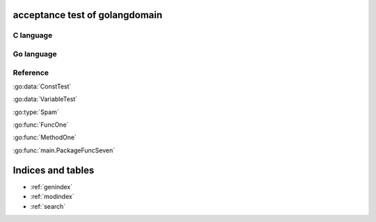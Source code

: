 .. acceptance test of golangdomain documentation master file, created by
   sphinx-quickstart on Mon Dec 31 17:50:00 2012.
   You can adapt this file completely to your liking, but it should at least
   contain the root `toctree` directive.

acceptance test of golangdomain
===============================

C language
----------

.. c:var:: FooObject* FooClass_Type

.. c:type:: BarStruct

.. c:function:: int function_one(FooObject *foo)

.. c:function:: float function_two(FooObject foo, Bar_size_t size)



Go language
-----------

.. go:const:: ConstTest

.. go:var:: VariableTest

.. go:type:: Spam

.. go:function:: func FuncOne()

.. go:function:: func FuncTwo(foo int)

.. go:function:: func FuncThree(spam string, egg uint)

.. go:function:: func FuncFour(spam, egg uint)

.. go:function:: func FuncFive() []string

.. go:function:: func FuncSix() (string, error)

.. go:function:: func FuncSeven() (string, int, error)

.. go:function:: func (Foo) MethodOne()

.. go:function:: func (Foo) MethodTwo(spam []int)

.. go:function:: func (Foo) MethodThree(spam string, egg uint)

.. go:function:: func (Foo) MethodFour(spam, egg uint)

.. go:function:: func (Foo) MothodFive() string

.. go:function:: func (Foo) MethodSix() (string, error)

.. go:function:: func (Foo) MethodSeven() (string, int, error)

.. go:function:: func main.PackageFuncOne()

.. go:function:: func main.PackageFuncTwo(foo FooStruct)

.. go:function:: func main.PackageFuncThree(spam string, egg unit)

.. go:function:: func main.PackageFuncFour(spam, egg uint)

.. go:function:: func main.PackageFuncFive() string

.. go:function:: func main.PackageFuncSix() (string, error)

.. go:function:: func main.PackageFuncSeven() (string, int, error)

Reference
---------

:go:data:`ConstTest`

:go:data:`VariableTest`

:go:type:`Spam`

:go:func:`FuncOne`

:go:func:`MethodOne`

:go:func:`main.PackageFuncSeven`


Indices and tables
==================

* :ref:`genindex`
* :ref:`modindex`
* :ref:`search`

